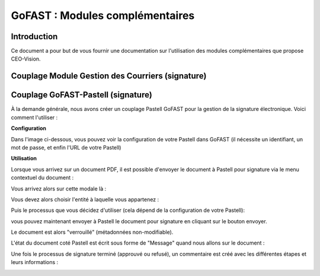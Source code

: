 GoFAST : Modules complémentaires
============================

Introduction
------------
Ce document a pour but de vous fournir une documentation sur l'utilisation des modules complémentaires que propose CEO-Vision.

Couplage Module Gestion des Courriers (signature)
-----------------------------------

Couplage GoFAST-Pastell (signature)
-----------------------------------

À la demande générale, nous avons créer un couplage Pastell GoFAST pour la gestion de la signature électronique.
Voici comment l'utiliser :

**Configuration**

Dans l'image ci-dessous, vous pouvez voir la configuration de votre Pastell dans GoFAST (il nécessite un identifiant, un mot de passe, et enfin l'URL de votre Pastell)

.. image:: media-guide/Pastell_configuration.png

**Utilisation**

Lorsque vous arrivez sur un document PDF, il est possible d'envoyer le document à Pastell pour signature via le menu contextuel du document :

.. image:: media-guide/Pastell_bouton.png

Vous arrivez alors sur cette modale là :

.. image:: media-guide/Pastell_Modal2.png

Vous devez alors choisir l'entité à laquelle vous appartenez :

Puis le processus que vous décidez d'utiliser (cela dépend de la configuration de votre Pastell):


vous pouvez maintenant envoyer à Pastell le document pour signature en cliquant sur le bouton envoyer.

Le document est alors "verrouillé" (métadonnées non-modifiable).

L'état du document coté Pastell est écrit sous forme de "Message" quand nous allons sur le document :

.. image:: media-guide/Pastell_toastr.png

Une fois le processus de signature terminé (approuvé ou refusé), un commentaire est créé avec les différentes étapes et leurs informations :

.. image:: media-guide/Pastell_commentaires.png

